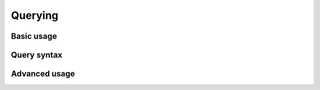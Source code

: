 Querying
========

Basic usage
-----------

Query syntax
------------

Advanced usage
--------------
